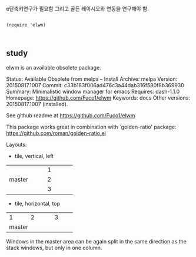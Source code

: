 
e단축키연구가 필요함 그리고 골든 레이시오와 연동을 연구해야 함.
#+begin_src elisp

(require 'elwm)


#+end_src

** study
elwm is an available obsolete package.

     Status: Available Obsolete from melpa -- Install
    Archive: melpa
    Version: 20150817.1007
     Commit: c33b183f006ad476c3a44dab316f580f8b369930
    Summary: Minimalistic window manager for emacs
   Requires: dash-1.1.0
   Homepage: https://github.com/Fuco1/elwm
   Keywords: docs 
Other versions: 20150817.1007 (installed).

See github readme at https://github.com/Fuco1/elwm

This package works great in combination with `golden-ratio' package:
https://github.com/roman/golden-ratio.el

Layouts:

- tile, vertical, left

+-----------+-------------+
|           |      1      |
|           +-------------+
|  master   |      2      |
|           +-------------+
|           |      3      |
+-----------+-------------+

- tile, horizontal, top

+-------+---------+-------+
|   1   |    2    |   3   |
|       |         |       |
+-------+---------+-------+
|                         |
|         master          |
+-------------------------+

Windows in the master area can be again split in the same direction
as the stack windows, but only in one column.

** 
